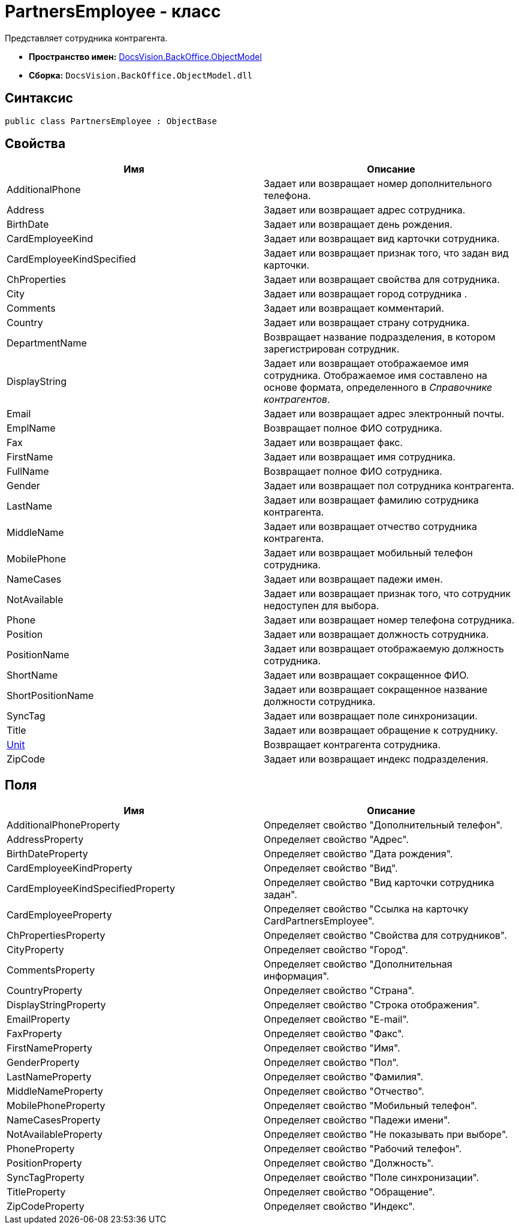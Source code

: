 = PartnersEmployee - класс

Представляет сотрудника контрагента.

* *Пространство имен:* xref:api/DocsVision/Platform/ObjectModel/ObjectModel_NS.adoc[DocsVision.BackOffice.ObjectModel]
* *Сборка:* `DocsVision.BackOffice.ObjectModel.dll`

== Синтаксис

[source,csharp]
----
public class PartnersEmployee : ObjectBase
----

== Свойства

[cols=",",options="header"]
|===
|Имя |Описание
|AdditionalPhone |Задает или возвращает номер дополнительного телефона.
|Address |Задает или возвращает адрес сотрудника.
|BirthDate |Задает или возвращает день рождения.
|CardEmployeeKind |Задает или возвращает вид карточки сотрудника.
|CardEmployeeKindSpecified |Задает или возвращает признак того, что задан вид карточки.
|ChProperties |Задает или возвращает свойства для сотрудника.
|City |Задает или возвращает город сотрудника .
|Comments |Задает или возвращает комментарий.
|Country |Задает или возвращает страну сотрудника.
|DepartmentName |Возвращает название подразделения, в котором зарегистрирован сотрудник.
|DisplayString |Задает или возвращает отображаемое имя сотрудника. Отображаемое имя составлено на основе формата, определенного в _Справочнике контрагентов_.
|Email |Задает или возвращает адрес электронный почты.
|EmplName |Возвращает полное ФИО сотрудника.
|Fax |Задает или возвращает факс.
|FirstName |Задает или возвращает имя сотрудника.
|FullName |Возвращает полное ФИО сотрудника.
|Gender |Задает или возвращает пол сотрудника контрагента.
|LastName |Задает или возвращает фамилию сотрудника контрагента.
|MiddleName |Задает или возвращает отчество сотрудника контрагента.
|MobilePhone |Задает или возвращает мобильный телефон сотрудника.
|NameCases |Задает или возвращает падежи имен.
|NotAvailable |Задает или возвращает признак того, что сотрудник недоступен для выбора.
|Phone |Задает или возвращает номер телефона сотрудника.
|Position |Задает или возвращает должность сотрудника.
|PositionName |Задает или возвращает отображаемую должность сотрудника.
|ShortName |Задает или возвращает сокращенное ФИО.
|ShortPositionName |Задает или возвращает сокращенное название должности сотрудника.
|SyncTag |Задает или возвращает поле синхронизации.
|Title |Задает или возвращает обращение к сотруднику.
|xref:api/DocsVision/BackOffice/ObjectModel/PartnersEmployee.Unit_PR.adoc[Unit] |Возвращает контрагента сотрудника.
|ZipCode |Задает или возвращает индекс подразделения.
|===

== Поля

[cols=",",options="header"]
|===
|Имя |Описание
|AdditionalPhoneProperty |Определяет свойство "Дополнительный телефон".
|AddressProperty |Определяет свойство "Адрес".
|BirthDateProperty |Определяет свойство "Дата рождения".
|CardEmployeeKindProperty |Определяет свойство "Вид".
|CardEmployeeKindSpecifiedProperty |Определяет свойство "Вид карточки сотрудника задан".
|CardEmployeeProperty |Определяет свойство "Ссылка на карточку CardPartnersEmployee".
|ChPropertiesProperty |Определяет свойство "Свойства для сотрудников".
|CityProperty |Определяет свойство "Город".
|CommentsProperty |Определяет свойство "Дополнительная информация".
|CountryProperty |Определяет свойство "Страна".
|DisplayStringProperty |Определяет свойство "Строка отображения".
|EmailProperty |Определяет свойство "E-mail".
|FaxProperty |Определяет свойство "Факс".
|FirstNameProperty |Определяет свойство "Имя".
|GenderProperty |Определяет свойство "Пол".
|LastNameProperty |Определяет свойство "Фамилия".
|MiddleNameProperty |Определяет свойство "Отчество".
|MobilePhoneProperty |Определяет свойство "Мобильный телефон".
|NameCasesProperty |Определяет свойство "Падежи имени".
|NotAvailableProperty |Определяет свойство "Не показывать при выборе".
|PhoneProperty |Определяет свойство "Рабочий телефон".
|PositionProperty |Определяет свойство "Должность".
|SyncTagProperty |Определяет свойство "Поле синхронизации".
|TitleProperty |Определяет свойство "Обращение".
|ZipCodeProperty |Определяет свойство "Индекс".
|===

